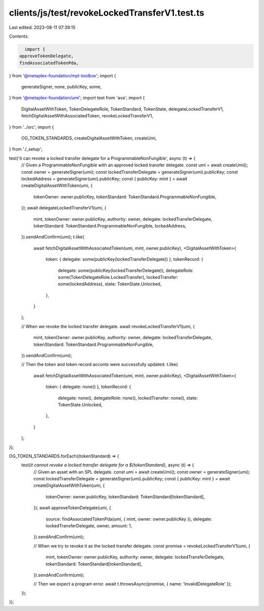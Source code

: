 clients/js/test/revokeLockedTransferV1.test.ts
==============================================

Last edited: 2023-08-11 07:39:15

Contents:

.. code-block:: ts

    import {
  approveTokenDelegate,
  findAssociatedTokenPda,
} from '@metaplex-foundation/mpl-toolbox';
import {
  generateSigner,
  none,
  publicKey,
  some,
} from '@metaplex-foundation/umi';
import test from 'ava';
import {
  DigitalAssetWithToken,
  TokenDelegateRole,
  TokenStandard,
  TokenState,
  delegateLockedTransferV1,
  fetchDigitalAssetWithAssociatedToken,
  revokeLockedTransferV1,
} from '../src';
import {
  OG_TOKEN_STANDARDS,
  createDigitalAssetWithToken,
  createUmi,
} from './_setup';

test('it can revoke a locked transfer delegate for a ProgrammableNonFungible', async (t) => {
  // Given a ProgrammableNonFungible with an approved locked transfer delegate.
  const umi = await createUmi();
  const owner = generateSigner(umi);
  const lockedTransferDelegate = generateSigner(umi).publicKey;
  const lockedAddress = generateSigner(umi).publicKey;
  const { publicKey: mint } = await createDigitalAssetWithToken(umi, {
    tokenOwner: owner.publicKey,
    tokenStandard: TokenStandard.ProgrammableNonFungible,
  });
  await delegateLockedTransferV1(umi, {
    mint,
    tokenOwner: owner.publicKey,
    authority: owner,
    delegate: lockedTransferDelegate,
    tokenStandard: TokenStandard.ProgrammableNonFungible,
    lockedAddress,
  }).sendAndConfirm(umi);
  t.like(
    await fetchDigitalAssetWithAssociatedToken(umi, mint, owner.publicKey),
    <DigitalAssetWithToken>{
      token: { delegate: some(publicKey(lockedTransferDelegate)) },
      tokenRecord: {
        delegate: some(publicKey(lockedTransferDelegate)),
        delegateRole: some(TokenDelegateRole.LockedTransfer),
        lockedTransfer: some(lockedAddress),
        state: TokenState.Unlocked,
      },
    }
  );

  // When we revoke the locked transfer delegate.
  await revokeLockedTransferV1(umi, {
    mint,
    tokenOwner: owner.publicKey,
    authority: owner,
    delegate: lockedTransferDelegate,
    tokenStandard: TokenStandard.ProgrammableNonFungible,
  }).sendAndConfirm(umi);

  // Then the token and token record acconts were successfully updated.
  t.like(
    await fetchDigitalAssetWithAssociatedToken(umi, mint, owner.publicKey),
    <DigitalAssetWithToken>{
      token: { delegate: none() },
      tokenRecord: {
        delegate: none(),
        delegateRole: none(),
        lockedTransfer: none(),
        state: TokenState.Unlocked,
      },
    }
  );
});

OG_TOKEN_STANDARDS.forEach((tokenStandard) => {
  test(`it cannot revoke a locked transfer delegate for a ${tokenStandard}`, async (t) => {
    // Given an asset with an SPL delegate.
    const umi = await createUmi();
    const owner = generateSigner(umi);
    const lockedTransferDelegate = generateSigner(umi).publicKey;
    const { publicKey: mint } = await createDigitalAssetWithToken(umi, {
      tokenOwner: owner.publicKey,
      tokenStandard: TokenStandard[tokenStandard],
    });
    await approveTokenDelegate(umi, {
      source: findAssociatedTokenPda(umi, { mint, owner: owner.publicKey }),
      delegate: lockedTransferDelegate,
      owner,
      amount: 1,
    }).sendAndConfirm(umi);

    // When we try to revoke it as the locked transfer delegate.
    const promise = revokeLockedTransferV1(umi, {
      mint,
      tokenOwner: owner.publicKey,
      authority: owner,
      delegate: lockedTransferDelegate,
      tokenStandard: TokenStandard[tokenStandard],
    }).sendAndConfirm(umi);

    // Then we expect a program error.
    await t.throwsAsync(promise, { name: 'InvalidDelegateRole' });
  });
});


